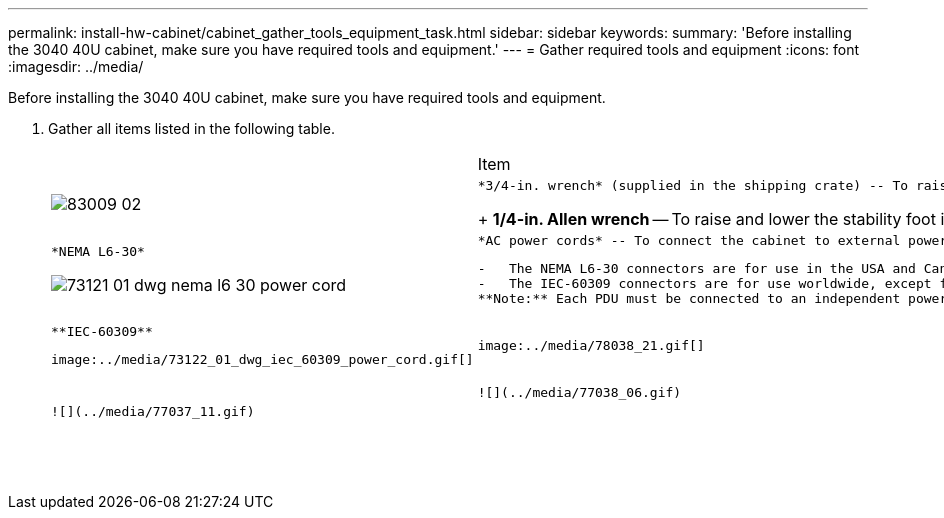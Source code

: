 ---
permalink: install-hw-cabinet/cabinet_gather_tools_equipment_task.html
sidebar: sidebar
keywords: 
summary: 'Before installing the 3040 40U cabinet, make sure you have required tools and equipment.'
---
= Gather required tools and equipment
:icons: font
:imagesdir: ../media/

[.lead]
Before installing the 3040 40U cabinet, make sure you have required tools and equipment.

. Gather all items listed in the following table.
+
|===
|  | Item| Included with the cabinet
a|
image:../media/83009_02.gif[]
a|
    *3/4-in. wrench* (supplied in the shipping crate) -- To raise and lower the leveling feet under the cabinet.
+
*1/4-in. Allen wrench* -- To raise and lower the stability foot in the front of the cabinet.
a|
    image:../media/77037_11.gif[]
a|
    *NEMA L6-30*

image:../media/73121_01_dwg_nema_l6_30_power_cord.gif[]
    a|
        *AC power cords* -- To connect the cabinet to external power sources (wall plugs).

....
-   The NEMA L6-30 connectors are for use in the USA and Canada.
-   The IEC-60309 connectors are for use worldwide, except for USA and Canada.
**Note:** Each PDU must be connected to an independent power source.


a|
    ![](../media/77037_11.gif)


a|
    **IEC-60309**
....

image:../media/73122_01_dwg_iec_60309_power_cord.gif[]
    a|
        image:../media/78038_21.gif[]

....
a|
    **SAS cables** \(optional\) – Two cables are included with each drive tray, while host side cables must be purchased separately.

 **Communication cables** \(optional\) – To attach the tray to the host.

 Refer to the appropriate controller-drive tray installation guide for additional required items.


a|
 
a|
    ![](../media/77038_06.gif)


a|
    **Mountable cable spools** – Installed along both sides of the vertical power distribution outlets to accommodate excess cable length and cable routing. Two cable spools are included with each controller-drive tray. Cable spools are also shipped with standalone drive trays.


a|
    ![](../media/77037_11.gif)


a|
 
a|
    **Shears** – To cut the metal bands on the shipping crate.


a|
 
a|
 
a|
    **Forklift** \(optional\) – To remove the cabinet from the shipping pallet.


a|
 
a|
 
a|
    **Front panel kits** \(optional\) – To cover the empty bays at the front of the cabinet.


a|
 
a|
 
a|
    **Antistatic bags** \(optional\) – To protect components that are removed during the installation procedure for the cabinet.


a|
 
|===
....

